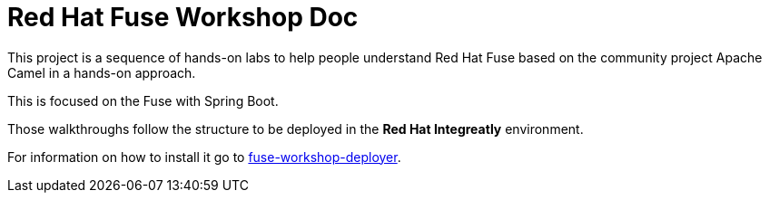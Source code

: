 = Red Hat Fuse Workshop Doc

This project is a sequence of hands-on labs to help people understand Red Hat Fuse based on the community project Apache Camel  in a hands-on approach.

This is focused on the Fuse with Spring Boot.

Those walkthroughs follow the structure to be deployed in the *Red Hat Integreatly* environment.

For information on how to install it go to https://github.com/GuilhermeCamposo/fuse-workshop-deployer[fuse-workshop-deployer].
